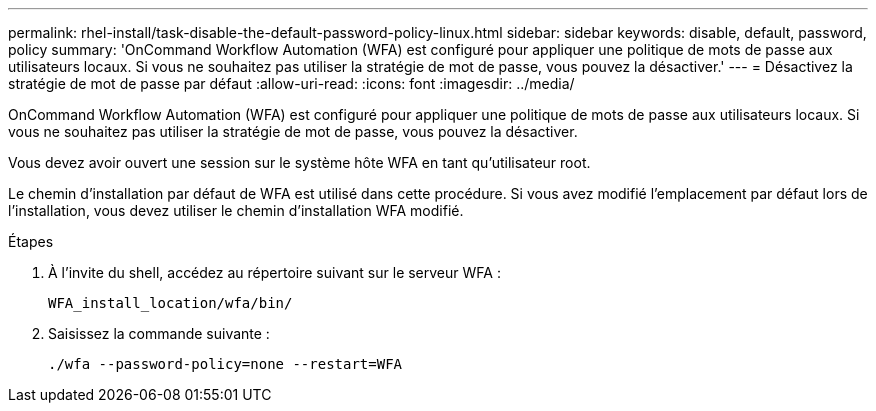---
permalink: rhel-install/task-disable-the-default-password-policy-linux.html 
sidebar: sidebar 
keywords: disable, default, password, policy 
summary: 'OnCommand Workflow Automation (WFA) est configuré pour appliquer une politique de mots de passe aux utilisateurs locaux. Si vous ne souhaitez pas utiliser la stratégie de mot de passe, vous pouvez la désactiver.' 
---
= Désactivez la stratégie de mot de passe par défaut
:allow-uri-read: 
:icons: font
:imagesdir: ../media/


[role="lead"]
OnCommand Workflow Automation (WFA) est configuré pour appliquer une politique de mots de passe aux utilisateurs locaux. Si vous ne souhaitez pas utiliser la stratégie de mot de passe, vous pouvez la désactiver.

Vous devez avoir ouvert une session sur le système hôte WFA en tant qu'utilisateur root.

Le chemin d'installation par défaut de WFA est utilisé dans cette procédure. Si vous avez modifié l'emplacement par défaut lors de l'installation, vous devez utiliser le chemin d'installation WFA modifié.

.Étapes
. À l'invite du shell, accédez au répertoire suivant sur le serveur WFA :
+
`WFA_install_location/wfa/bin/`

. Saisissez la commande suivante :
+
`./wfa --password-policy=none --restart=WFA`


